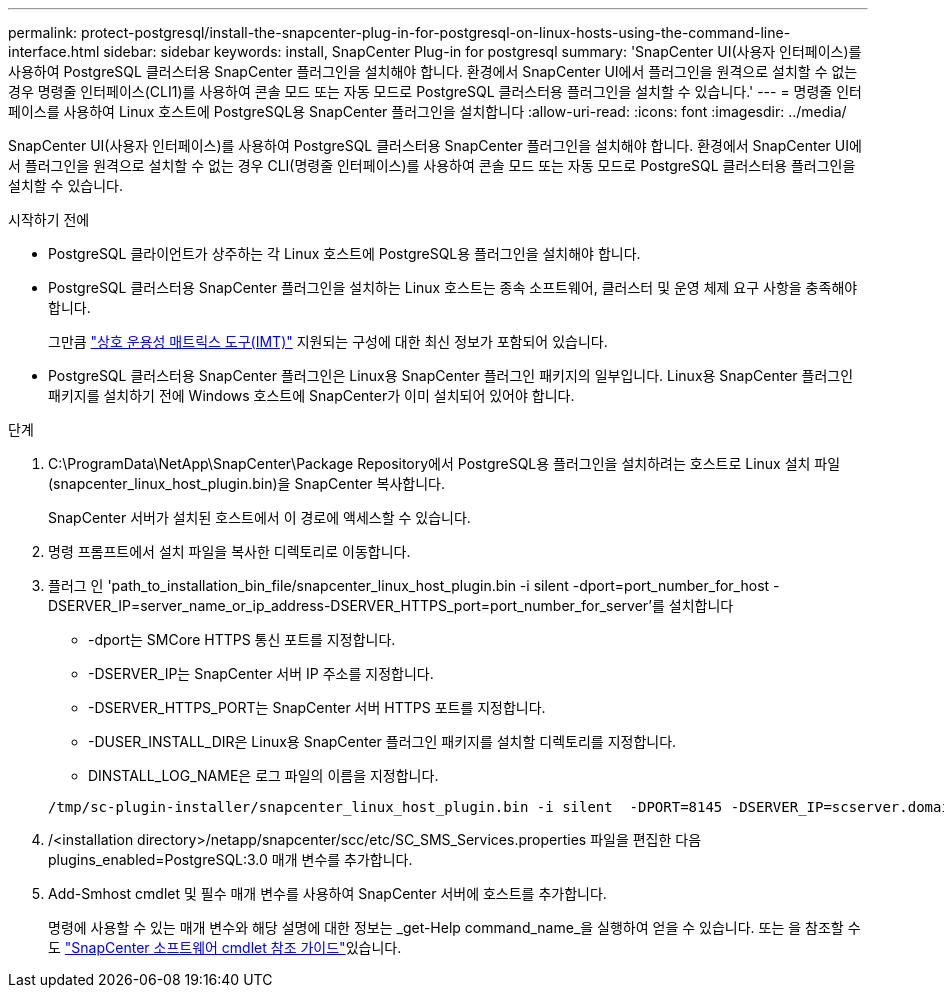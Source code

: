 ---
permalink: protect-postgresql/install-the-snapcenter-plug-in-for-postgresql-on-linux-hosts-using-the-command-line-interface.html 
sidebar: sidebar 
keywords: install, SnapCenter Plug-in for postgresql 
summary: 'SnapCenter UI(사용자 인터페이스)를 사용하여 PostgreSQL 클러스터용 SnapCenter 플러그인을 설치해야 합니다. 환경에서 SnapCenter UI에서 플러그인을 원격으로 설치할 수 없는 경우 명령줄 인터페이스(CLI1)를 사용하여 콘솔 모드 또는 자동 모드로 PostgreSQL 클러스터용 플러그인을 설치할 수 있습니다.' 
---
= 명령줄 인터페이스를 사용하여 Linux 호스트에 PostgreSQL용 SnapCenter 플러그인을 설치합니다
:allow-uri-read: 
:icons: font
:imagesdir: ../media/


[role="lead"]
SnapCenter UI(사용자 인터페이스)를 사용하여 PostgreSQL 클러스터용 SnapCenter 플러그인을 설치해야 합니다. 환경에서 SnapCenter UI에서 플러그인을 원격으로 설치할 수 없는 경우 CLI(명령줄 인터페이스)를 사용하여 콘솔 모드 또는 자동 모드로 PostgreSQL 클러스터용 플러그인을 설치할 수 있습니다.

.시작하기 전에
* PostgreSQL 클라이언트가 상주하는 각 Linux 호스트에 PostgreSQL용 플러그인을 설치해야 합니다.
* PostgreSQL 클러스터용 SnapCenter 플러그인을 설치하는 Linux 호스트는 종속 소프트웨어, 클러스터 및 운영 체제 요구 사항을 충족해야 합니다.
+
그만큼 https://imt.netapp.com/imt/imt.jsp?components=180320;180333;&solution=1257&isHWU&src=IMT["상호 운용성 매트릭스 도구(IMT)"] 지원되는 구성에 대한 최신 정보가 포함되어 있습니다.

* PostgreSQL 클러스터용 SnapCenter 플러그인은 Linux용 SnapCenter 플러그인 패키지의 일부입니다. Linux용 SnapCenter 플러그인 패키지를 설치하기 전에 Windows 호스트에 SnapCenter가 이미 설치되어 있어야 합니다.


.단계
. C:\ProgramData\NetApp\SnapCenter\Package Repository에서 PostgreSQL용 플러그인을 설치하려는 호스트로 Linux 설치 파일(snapcenter_linux_host_plugin.bin)을 SnapCenter 복사합니다.
+
SnapCenter 서버가 설치된 호스트에서 이 경로에 액세스할 수 있습니다.

. 명령 프롬프트에서 설치 파일을 복사한 디렉토리로 이동합니다.
. 플러그 인 'path_to_installation_bin_file/snapcenter_linux_host_plugin.bin -i silent -dport=port_number_for_host -DSERVER_IP=server_name_or_ip_address-DSERVER_HTTPS_port=port_number_for_server'를 설치합니다
+
** -dport는 SMCore HTTPS 통신 포트를 지정합니다.
** -DSERVER_IP는 SnapCenter 서버 IP 주소를 지정합니다.
** -DSERVER_HTTPS_PORT는 SnapCenter 서버 HTTPS 포트를 지정합니다.
** -DUSER_INSTALL_DIR은 Linux용 SnapCenter 플러그인 패키지를 설치할 디렉토리를 지정합니다.
** DINSTALL_LOG_NAME은 로그 파일의 이름을 지정합니다.


+
[listing]
----
/tmp/sc-plugin-installer/snapcenter_linux_host_plugin.bin -i silent  -DPORT=8145 -DSERVER_IP=scserver.domain.com -DSERVER_HTTPS_PORT=8146 -DUSER_INSTALL_DIR=/opt -DINSTALL_LOG_NAME=SnapCenter_Linux_Host_Plugin_Install_2.log -DCHOSEN_FEATURE_LIST=CUSTOM
----
. /<installation directory>/netapp/snapcenter/scc/etc/SC_SMS_Services.properties 파일을 편집한 다음 plugins_enabled=PostgreSQL:3.0 매개 변수를 추가합니다.
. Add-Smhost cmdlet 및 필수 매개 변수를 사용하여 SnapCenter 서버에 호스트를 추가합니다.
+
명령에 사용할 수 있는 매개 변수와 해당 설명에 대한 정보는 _get-Help command_name_을 실행하여 얻을 수 있습니다. 또는 을 참조할 수도 https://docs.netapp.com/us-en/snapcenter-cmdlets/index.html["SnapCenter 소프트웨어 cmdlet 참조 가이드"^]있습니다.


